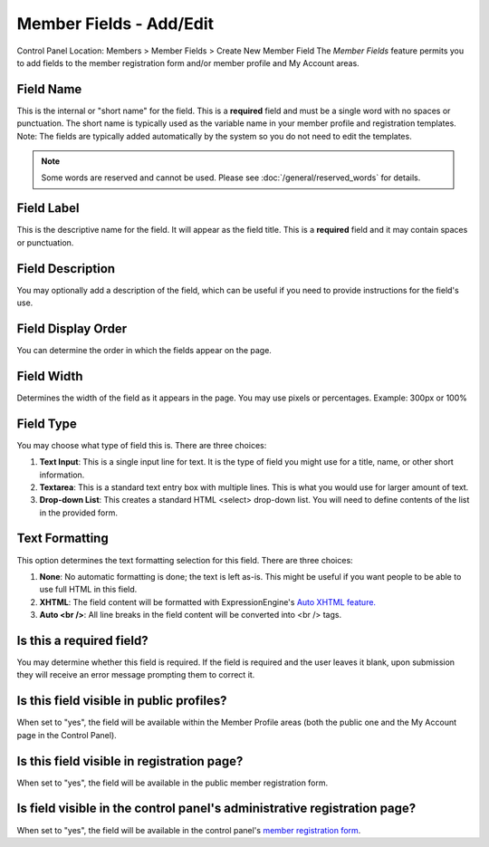 Member Fields - Add/Edit
========================

Control Panel Location: Members > Member Fields > Create New Member
Field
The *Member Fields* feature permits you to add fields to the member
registration form and/or member profile and My Account areas.

|Custom Member Field Edit|

Field Name
~~~~~~~~~~

This is the internal or "short name" for the field. This is a
**required** field and must be a single word with no spaces or
punctuation. The short name is typically used as the variable name in
your member profile and registration templates. Note: The fields are
typically added automatically by the system so you do not need to edit
the templates.

.. note:: Some words are reserved and cannot be used. Please
   see :doc:`/general/reserved_words` for details.

Field Label
~~~~~~~~~~~

This is the descriptive name for the field. It will appear as the field
title. This is a **required** field and it may contain spaces or
punctuation.

Field Description
~~~~~~~~~~~~~~~~~

You may optionally add a description of the field, which can be useful
if you need to provide instructions for the field's use.

Field Display Order
~~~~~~~~~~~~~~~~~~~

You can determine the order in which the fields appear on the page.

Field Width
~~~~~~~~~~~

Determines the width of the field as it appears in the page. You may use
pixels or percentages. Example: 300px or 100%

Field Type
~~~~~~~~~~

You may choose what type of field this is. There are three choices:

#. **Text Input**: This is a single input line for text. It is the type
   of field you might use for a title, name, or other short information.
#. **Textarea**: This is a standard text entry box with multiple lines.
   This is what you would use for larger amount of text.
#. **Drop-down List**: This creates a standard HTML <select> drop-down
   list. You will need to define contents of the list in the provided
   form.

Text Formatting
~~~~~~~~~~~~~~~

This option determines the text formatting selection for this field.
There are three choices:

#. **None**: No automatic formatting is done; the text is left as-is.
   This might be useful if you want people to be able to use full HTML
   in this field.
#. **XHTML**: The field content will be formatted with
   ExpressionEngine's `Auto XHTML
   feature. <../../general/text_formatting.html>`_
#. **Auto <br />**: All line breaks in the field content will be
   converted into <br /> tags.

Is this a required field?
~~~~~~~~~~~~~~~~~~~~~~~~~

You may determine whether this field is required. If the field is
required and the user leaves it blank, upon submission they will receive
an error message prompting them to correct it.

Is this field visible in public profiles?
~~~~~~~~~~~~~~~~~~~~~~~~~~~~~~~~~~~~~~~~~

When set to "yes", the field will be available within the Member Profile
areas (both the public one and the My Account page in the Control
Panel).

Is this field visible in registration page?
~~~~~~~~~~~~~~~~~~~~~~~~~~~~~~~~~~~~~~~~~~~

When set to "yes", the field will be available in the public member
registration form.

Is field visible in the control panel's administrative registration page?
~~~~~~~~~~~~~~~~~~~~~~~~~~~~~~~~~~~~~~~~~~~~~~~~~~~~~~~~~~~~~~~~~~~~~~~~~

When set to "yes", the field will be available in the control panel's
`member registration form <new_member_registration.html>`_.

.. |Custom Member Field Edit| image:: ../../images/custom_member_field_edit.png
